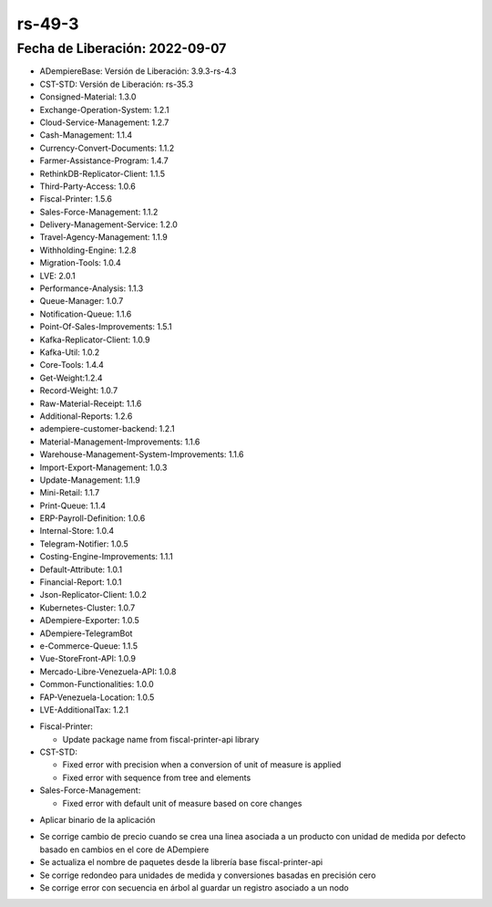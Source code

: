 .. _documento/versión-49-3:

**rs-49-3**
===========

**Fecha de Liberación:** 2022-09-07
-----------------------------------

.. data:: Soporte a Versiones

- ADempiereBase: Versión de Liberación: 3.9.3-rs-4.3
- CST-STD: Versión de Liberación: rs-35.3
- Consigned-Material: 1.3.0
- Exchange-Operation-System: 1.2.1
- Cloud-Service-Management: 1.2.7
- Cash-Management: 1.1.4
- Currency-Convert-Documents: 1.1.2
- Farmer-Assistance-Program: 1.4.7
- RethinkDB-Replicator-Client: 1.1.5
- Third-Party-Access: 1.0.6
- Fiscal-Printer: 1.5.6
- Sales-Force-Management: 1.1.2
- Delivery-Management-Service: 1.2.0
- Travel-Agency-Management: 1.1.9
- Withholding-Engine: 1.2.8
- Migration-Tools: 1.0.4
- LVE: 2.0.1
- Performance-Analysis: 1.1.3
- Queue-Manager: 1.0.7
- Notification-Queue: 1.1.6
- Point-Of-Sales-Improvements: 1.5.1
- Kafka-Replicator-Client: 1.0.9
- Kafka-Util: 1.0.2
- Core-Tools: 1.4.4
- Get-Weight:1.2.4
- Record-Weight: 1.0.7
- Raw-Material-Receipt: 1.1.6
- Additional-Reports: 1.2.6
- adempiere-customer-backend: 1.2.1
- Material-Management-Improvements: 1.1.6
- Warehouse-Management-System-Improvements: 1.1.6
- Import-Export-Management: 1.0.3
- Update-Management: 1.1.9
- Mini-Retail: 1.1.7
- Print-Queue: 1.1.4
- ERP-Payroll-Definition: 1.0.6
- Internal-Store: 1.0.4
- Telegram-Notifier: 1.0.5
- Costing-Engine-Improvements: 1.1.1
- Default-Attribute: 1.0.1
- Financial-Report: 1.0.1
- Json-Replicator-Client: 1.0.2
- Kubernetes-Cluster: 1.0.7
- ADempiere-Exporter: 1.0.5
- ADempiere-TelegramBot
- e-Commerce-Queue: 1.1.5
- Vue-StoreFront-API: 1.0.9
- Mercado-Libre-Venezuela-API: 1.0.8
- Common-Functionalities: 1.0.0
- FAP-Venezuela-Location: 1.0.5
- LVE-AdditionalTax: 1.2.1

.. data:: Detalle Técnico

- Fiscal-Printer:

  - Update package name from fiscal-printer-api library

- CST-STD:

  - Fixed error with precision when a conversion of unit of measure is applied
  - Fixed error with sequence from tree and elements

- Sales-Force-Management:

  - Fixed error with default unit of measure based on core changes

.. data:: Requerimientos

- Aplicar binario de la aplicación

.. data:: Novedades

- Se corrige cambio de precio cuando se crea una linea asociada a un producto con unidad de medida por defecto basado en cambios en el core de ADempiere
- Se actualiza el nombre de paquetes desde la librería base fiscal-printer-api
- Se corrige redondeo para unidades de medida y conversiones basadas en precisión cero
- Se corrige error con secuencia en árbol al guardar un registro asociado a un nodo

.. data:: Reportes Relacionados
